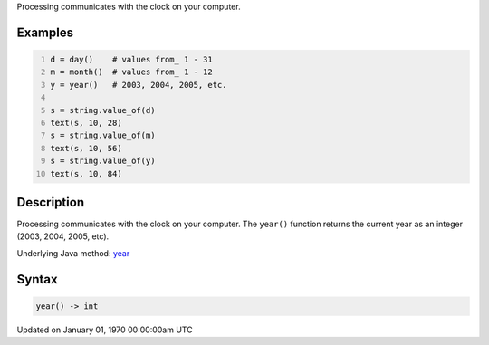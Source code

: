 .. title: year()
.. slug: year
.. date: 1970-01-01 00:00:00 UTC+00:00
.. tags:
.. category:
.. link:
.. description: py5 year() documentation
.. type: text

Processing communicates with the clock on your computer.

Examples
========

.. raw:: html

    <div class="example-table">

.. raw:: html

    <div class="example-row"><div class="example-cell-image">

.. raw:: html

    </div><div class="example-cell-code">

.. code:: python
    :number-lines:

    d = day()    # values from_ 1 - 31
    m = month()  # values from_ 1 - 12
    y = year()   # 2003, 2004, 2005, etc.

    s = string.value_of(d)
    text(s, 10, 28)
    s = string.value_of(m)
    text(s, 10, 56)
    s = string.value_of(y)
    text(s, 10, 84)

.. raw:: html

    </div></div>

.. raw:: html

    </div>

Description
===========

Processing communicates with the clock on your computer. The ``year()`` function returns the current year as an integer (2003, 2004, 2005, etc).

Underlying Java method: `year <https://processing.org/reference/year_.html>`_

Syntax
======

.. code:: python

    year() -> int

Updated on January 01, 1970 00:00:00am UTC

